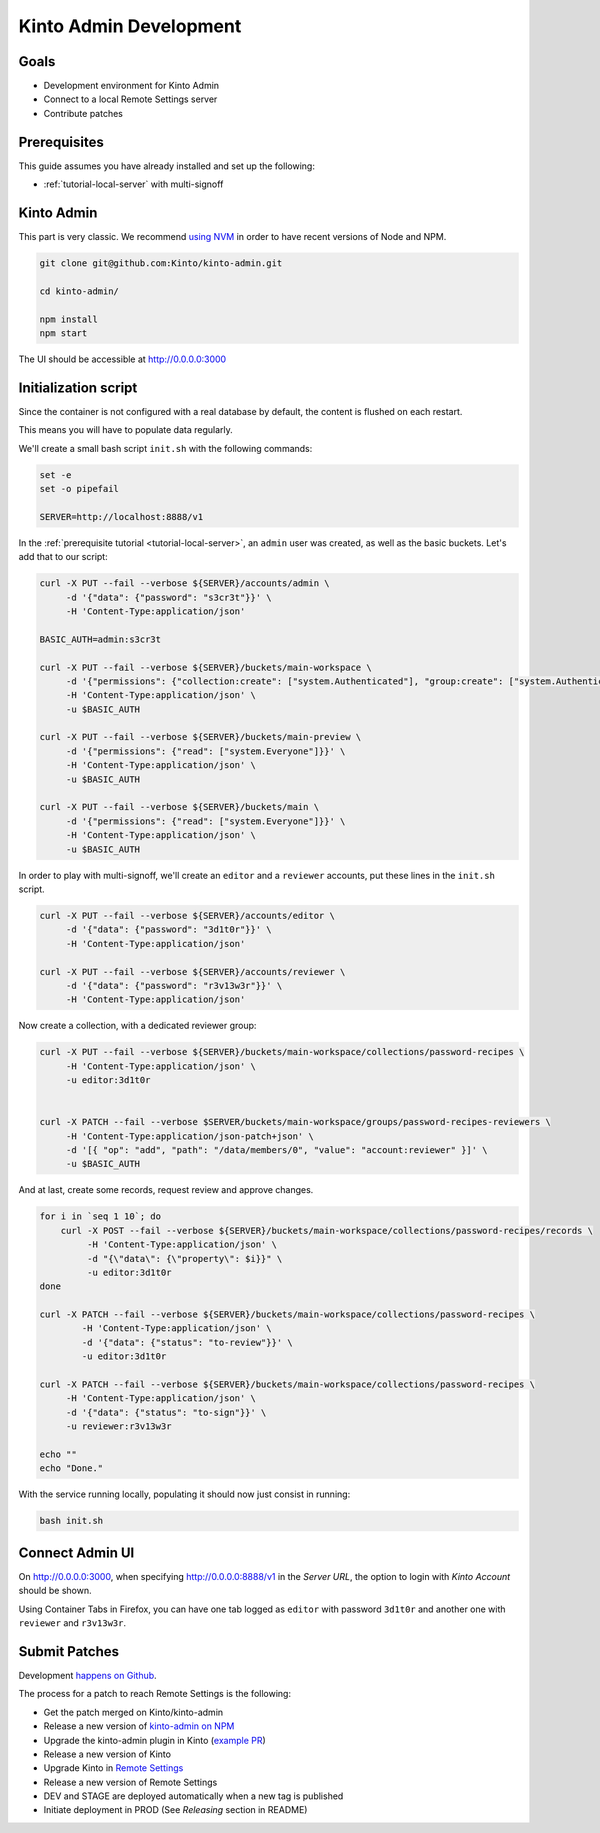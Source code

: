 .. _tutorial-dev-kinto-admin:

Kinto Admin Development
=======================

Goals
-----

* Development environment for Kinto Admin
* Connect to a local Remote Settings server
* Contribute patches

Prerequisites
-------------

This guide assumes you have already installed and set up the following:

- :ref:`tutorial-local-server` with multi-signoff

Kinto Admin
-----------

This part is very classic. We recommend `using NVM <https://github.com/nvm-sh/nvm>`_ in order to have recent versions of Node and NPM.

.. code-block::

    git clone git@github.com:Kinto/kinto-admin.git

    cd kinto-admin/

    npm install
    npm start

The UI should be accessible at http://0.0.0.0:3000

Initialization script
---------------------

Since the container is not configured with a real database by default, the content is flushed on each restart.

This means you will have to populate data regularly.

We'll create a small bash script ``init.sh`` with the following commands:

.. code-block:: bash

    set -e
    set -o pipefail

    SERVER=http://localhost:8888/v1

In the :ref:`prerequisite tutorial <tutorial-local-server>`, an ``admin`` user was created, as well as the basic buckets. Let's add that to our script:

.. code-block:: bash

    curl -X PUT --fail --verbose ${SERVER}/accounts/admin \
         -d '{"data": {"password": "s3cr3t"}}' \
         -H 'Content-Type:application/json'

    BASIC_AUTH=admin:s3cr3t

    curl -X PUT --fail --verbose ${SERVER}/buckets/main-workspace \
         -d '{"permissions": {"collection:create": ["system.Authenticated"], "group:create": ["system.Authenticated"]}}' \
         -H 'Content-Type:application/json' \
         -u $BASIC_AUTH

    curl -X PUT --fail --verbose ${SERVER}/buckets/main-preview \
         -d '{"permissions": {"read": ["system.Everyone"]}}' \
         -H 'Content-Type:application/json' \
         -u $BASIC_AUTH

    curl -X PUT --fail --verbose ${SERVER}/buckets/main \
         -d '{"permissions": {"read": ["system.Everyone"]}}' \
         -H 'Content-Type:application/json' \
         -u $BASIC_AUTH

In order to play with multi-signoff, we'll create an ``editor`` and a ``reviewer`` accounts, put these lines in the ``init.sh`` script.

.. code-block:: bash

    curl -X PUT --fail --verbose ${SERVER}/accounts/editor \
         -d '{"data": {"password": "3d1t0r"}}' \
         -H 'Content-Type:application/json'

    curl -X PUT --fail --verbose ${SERVER}/accounts/reviewer \
         -d '{"data": {"password": "r3v13w3r"}}' \
         -H 'Content-Type:application/json'


Now create a collection, with a dedicated reviewer group:

.. code-block:: bash

    curl -X PUT --fail --verbose ${SERVER}/buckets/main-workspace/collections/password-recipes \
         -H 'Content-Type:application/json' \
         -u editor:3d1t0r


    curl -X PATCH --fail --verbose $SERVER/buckets/main-workspace/groups/password-recipes-reviewers \
         -H 'Content-Type:application/json-patch+json' \
         -d '[{ "op": "add", "path": "/data/members/0", "value": "account:reviewer" }]' \
         -u $BASIC_AUTH

And at last, create some records, request review and approve changes.

.. code-block:: bash

    for i in `seq 1 10`; do
        curl -X POST --fail --verbose ${SERVER}/buckets/main-workspace/collections/password-recipes/records \
             -H 'Content-Type:application/json' \
             -d "{\"data\": {\"property\": $i}}" \
             -u editor:3d1t0r
    done

    curl -X PATCH --fail --verbose ${SERVER}/buckets/main-workspace/collections/password-recipes \
            -H 'Content-Type:application/json' \
            -d '{"data": {"status": "to-review"}}' \
            -u editor:3d1t0r

    curl -X PATCH --fail --verbose ${SERVER}/buckets/main-workspace/collections/password-recipes \
         -H 'Content-Type:application/json' \
         -d '{"data": {"status": "to-sign"}}' \
         -u reviewer:r3v13w3r

    echo ""
    echo "Done."


With the service running locally, populating it should now just consist in running:

.. code-block:: bash

    bash init.sh


Connect Admin UI
----------------

On http://0.0.0.0:3000, when specifying http://0.0.0.0:8888/v1 in the *Server URL*, the option to login with *Kinto Account* should be shown.

Using Container Tabs in Firefox, you can have one tab logged as ``editor`` with password ``3d1t0r`` and another one with ``reviewer`` and ``r3v13w3r``.


Submit Patches
--------------

Development `happens on Github <https://github.com/Kinto/kinto-admin>`_.

The process for a patch to reach Remote Settings is the following:

* Get the patch merged on Kinto/kinto-admin
* Release a new version of `kinto-admin on NPM <https://www.npmjs.com/package/kinto-admin>`_
* Upgrade the kinto-admin plugin in Kinto (`example PR <https://github.com/Kinto/kinto/pull/2255>`_)
* Release a new version of Kinto
* Upgrade Kinto in `Remote Settings <https://github.com/mozilla/remote-settings/>`_
* Release a new version of Remote Settings
* DEV and STAGE are deployed automatically when a new tag is published
* Initiate deployment in PROD (See *Releasing* section in README)
